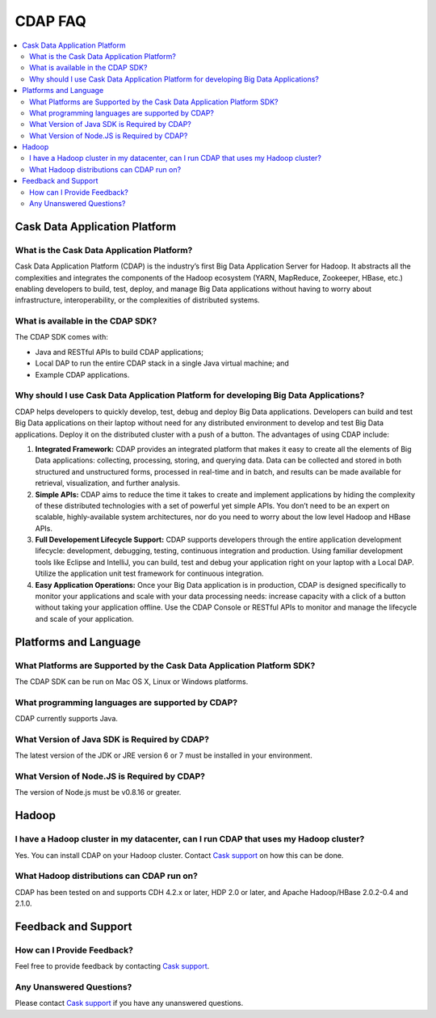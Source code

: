 ========
CDAP FAQ
========

.. contents::
   :local:
   :class: faq
   :backlinks: none

.. _support: https://cask.uservoice.com/clients/widgets/classic_widget?mode=support&link_color=162e52&primary_color=42afcf&embed_type=lightbox&trigger_method=custom_trigger&contact_enabled=true&feedback_enabled=false&smartvote=true&referrer=http%3A%2F%2Fwww.cask.co%2Fdevelopers#faq


Cask Data Application Platform
==============================

What is the Cask Data Application Platform?
-------------------------------------------
Cask Data Application Platform (CDAP) is the industry’s first Big Data Application Server for Hadoop. It
abstracts all the complexities and integrates the components of the Hadoop ecosystem (YARN, MapReduce, 
Zookeeper, HBase, etc.) enabling developers to build, test, deploy, and manage Big Data applications
without having to worry about infrastructure, interoperability, or the complexities of distributed
systems.

What is available in the CDAP SDK?
-----------------------------------------
The CDAP SDK comes with:

- Java and RESTful APIs to build CDAP applications;
- Local DAP to run the entire CDAP stack in a single Java virtual machine; and
- Example CDAP applications.

Why should I use Cask Data Application Platform for developing Big Data Applications?
-------------------------------------------------------------------------------------
CDAP helps developers to quickly develop, test, debug and deploy Big Data applications. Developers can
build and test Big Data applications on their laptop without need for any distributed environment to
develop and test Big Data applications. Deploy it on the distributed cluster with a push of a button. The
advantages of using CDAP include:

1. **Integrated Framework:**
   CDAP provides an integrated platform that makes it easy to create all the elements of Big Data
   applications: collecting, processing, storing, and querying data. Data can be collected and stored in
   both structured and unstructured forms, processed in real-time and in batch, and results can be made
   available for retrieval, visualization, and further analysis.

#. **Simple APIs:**
   CDAP aims to reduce the time it takes to create and implement applications by hiding the
   complexity of these distributed technologies with a set of powerful yet simple APIs. You don’t need to
   be an expert on scalable, highly-available system architectures, nor do you need to worry about the low
   level Hadoop and HBase APIs.

#. **Full Developement Lifecycle Support:**
   CDAP supports developers through the entire application development lifecycle: development, debugging,
   testing, continuous integration and production. Using familiar development tools like Eclipse and
   IntelliJ, you can build, test and debug your application right on your laptop with a Local DAP. Utilize
   the application unit test framework for continuous integration.

#. **Easy Application Operations:**
   Once your Big Data application is in production, CDAP is designed specifically to monitor your
   applications and scale with your data processing needs: increase capacity with a click of a button
   without taking your application offline. Use the CDAP Console or RESTful APIs to monitor and manage the
   lifecycle and scale of your application.


Platforms and Language
======================

What Platforms are Supported by the Cask Data Application Platform SDK?
-----------------------------------------------------------------------
The CDAP SDK can be run on Mac OS X, Linux or Windows platforms.

What programming languages are supported by CDAP?
--------------------------------------------------------
CDAP currently supports Java. 

What Version of Java SDK is Required by CDAP?
------------------------------------------------------------
The latest version of the JDK or JRE version 6 or 7 must be installed in your environment.

What Version of Node.JS is Required by CDAP?
------------------------------------------------------------
The version of Node.js must be v0.8.16 or greater.


Hadoop
======

I have a Hadoop cluster in my datacenter, can I run CDAP that uses my Hadoop cluster?
---------------------------------------------------------------------------------------- 
Yes. You can install CDAP on your Hadoop cluster. Contact `Cask support`__ on how this can be done.

__ support_

What Hadoop distributions can CDAP run on? 
-------------------------------------------------
CDAP has been tested on and supports CDH 4.2.x or later, HDP 2.0 or later, and Apache Hadoop/HBase 2.0.2-0.4 and 2.1.0. 


Feedback and Support
====================

How can I Provide Feedback?
---------------------------
Feel free to provide feedback by contacting `Cask support`__.

__ support_

Any Unanswered Questions?
-------------------------
Please contact `Cask support`__ if you have any unanswered questions.

__ support_

